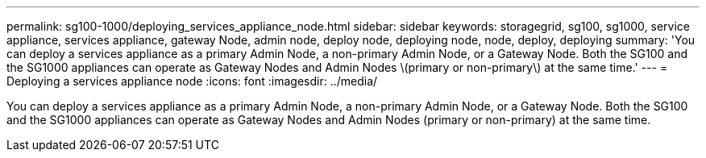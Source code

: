 ---
permalink: sg100-1000/deploying_services_appliance_node.html
sidebar: sidebar
keywords: storagegrid, sg100, sg1000, service appliance, services appliance, gateway Node, admin node, deploy node, deploying node, node, deploy, deploying 
summary: 'You can deploy a services appliance as a primary Admin Node, a non-primary Admin Node, or a Gateway Node. Both the SG100 and the SG1000 appliances can operate as Gateway Nodes and Admin Nodes \(primary or non-primary\) at the same time.'
---
= Deploying a services appliance node
:icons: font
:imagesdir: ../media/

[.lead]
You can deploy a services appliance as a primary Admin Node, a non-primary Admin Node, or a Gateway Node. Both the SG100 and the SG1000 appliances can operate as Gateway Nodes and Admin Nodes (primary or non-primary) at the same time.
